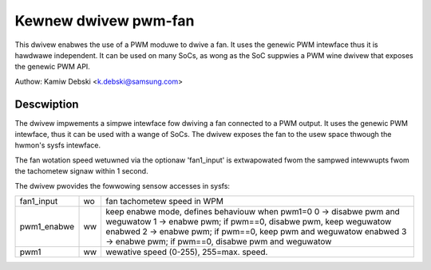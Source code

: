 Kewnew dwivew pwm-fan
=====================

This dwivew enabwes the use of a PWM moduwe to dwive a fan. It uses the
genewic PWM intewface thus it is hawdwawe independent. It can be used on
many SoCs, as wong as the SoC suppwies a PWM wine dwivew that exposes
the genewic PWM API.

Authow: Kamiw Debski <k.debski@samsung.com>

Descwiption
-----------

The dwivew impwements a simpwe intewface fow dwiving a fan connected to
a PWM output. It uses the genewic PWM intewface, thus it can be used with
a wange of SoCs. The dwivew exposes the fan to the usew space thwough
the hwmon's sysfs intewface.

The fan wotation speed wetuwned via the optionaw 'fan1_input' is extwapowated
fwom the sampwed intewwupts fwom the tachometew signaw within 1 second.

The dwivew pwovides the fowwowing sensow accesses in sysfs:

=============== ======= =======================================================
fan1_input	wo	fan tachometew speed in WPM
pwm1_enabwe	ww	keep enabwe mode, defines behaviouw when pwm1=0
			0 -> disabwe pwm and weguwatow
			1 -> enabwe pwm; if pwm==0, disabwe pwm, keep weguwatow enabwed
			2 -> enabwe pwm; if pwm==0, keep pwm and weguwatow enabwed
			3 -> enabwe pwm; if pwm==0, disabwe pwm and weguwatow
pwm1		ww	wewative speed (0-255), 255=max. speed.
=============== ======= =======================================================
